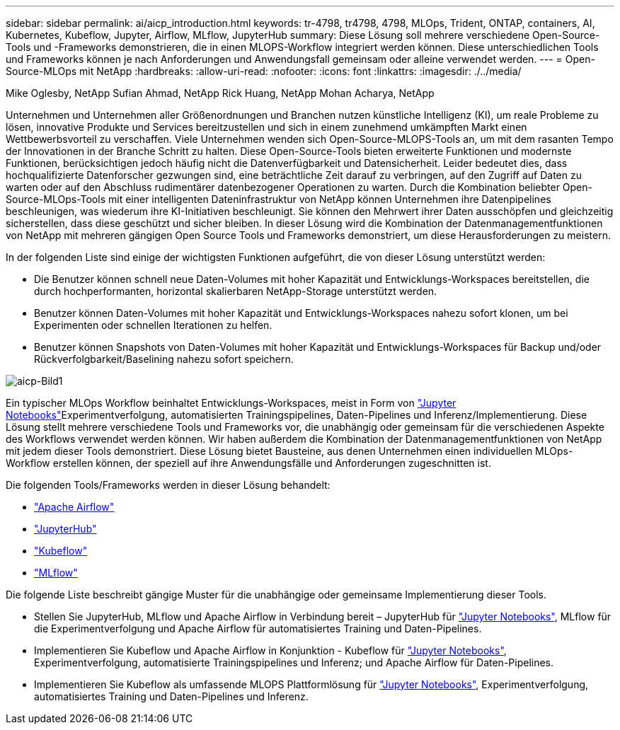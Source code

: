 ---
sidebar: sidebar 
permalink: ai/aicp_introduction.html 
keywords: tr-4798, tr4798, 4798, MLOps, Trident, ONTAP, containers, AI, Kubernetes, Kubeflow, Jupyter, Airflow, MLflow, JupyterHub 
summary: Diese Lösung soll mehrere verschiedene Open-Source-Tools und -Frameworks demonstrieren, die in einen MLOPS-Workflow integriert werden können. Diese unterschiedlichen Tools und Frameworks können je nach Anforderungen und Anwendungsfall gemeinsam oder alleine verwendet werden. 
---
= Open-Source-MLOps mit NetApp
:hardbreaks:
:allow-uri-read: 
:nofooter: 
:icons: font
:linkattrs: 
:imagesdir: ./../media/


Mike Oglesby, NetApp Sufian Ahmad, NetApp Rick Huang, NetApp Mohan Acharya, NetApp

[role="lead"]
Unternehmen und Unternehmen aller Größenordnungen und Branchen nutzen künstliche Intelligenz (KI), um reale Probleme zu lösen, innovative Produkte und Services bereitzustellen und sich in einem zunehmend umkämpften Markt einen Wettbewerbsvorteil zu verschaffen. Viele Unternehmen wenden sich Open-Source-MLOPS-Tools an, um mit dem rasanten Tempo der Innovationen in der Branche Schritt zu halten. Diese Open-Source-Tools bieten erweiterte Funktionen und modernste Funktionen, berücksichtigen jedoch häufig nicht die Datenverfügbarkeit und Datensicherheit. Leider bedeutet dies, dass hochqualifizierte Datenforscher gezwungen sind, eine beträchtliche Zeit darauf zu verbringen, auf den Zugriff auf Daten zu warten oder auf den Abschluss rudimentärer datenbezogener Operationen zu warten. Durch die Kombination beliebter Open-Source-MLOps-Tools mit einer intelligenten Dateninfrastruktur von NetApp können Unternehmen ihre Datenpipelines beschleunigen, was wiederum ihre KI-Initiativen beschleunigt. Sie können den Mehrwert ihrer Daten ausschöpfen und gleichzeitig sicherstellen, dass diese geschützt und sicher bleiben. In dieser Lösung wird die Kombination der Datenmanagementfunktionen von NetApp mit mehreren gängigen Open Source Tools und Frameworks demonstriert, um diese Herausforderungen zu meistern.

In der folgenden Liste sind einige der wichtigsten Funktionen aufgeführt, die von dieser Lösung unterstützt werden:

* Die Benutzer können schnell neue Daten-Volumes mit hoher Kapazität und Entwicklungs-Workspaces bereitstellen, die durch hochperformanten, horizontal skalierbaren NetApp-Storage unterstützt werden.
* Benutzer können Daten-Volumes mit hoher Kapazität und Entwicklungs-Workspaces nahezu sofort klonen, um bei Experimenten oder schnellen Iterationen zu helfen.
* Benutzer können Snapshots von Daten-Volumes mit hoher Kapazität und Entwicklungs-Workspaces für Backup und/oder Rückverfolgbarkeit/Baselining nahezu sofort speichern.


image::aicp_image1.png[aicp-Bild1]

Ein typischer MLOps Workflow beinhaltet Entwicklungs-Workspaces, meist in Form von link:https://jupyter.org["Jupyter Notebooks"^]Experimentverfolgung, automatisierten Trainingspipelines, Daten-Pipelines und Inferenz/Implementierung. Diese Lösung stellt mehrere verschiedene Tools und Frameworks vor, die unabhängig oder gemeinsam für die verschiedenen Aspekte des Workflows verwendet werden können. Wir haben außerdem die Kombination der Datenmanagementfunktionen von NetApp mit jedem dieser Tools demonstriert. Diese Lösung bietet Bausteine, aus denen Unternehmen einen individuellen MLOps-Workflow erstellen können, der speziell auf ihre Anwendungsfälle und Anforderungen zugeschnitten ist.

Die folgenden Tools/Frameworks werden in dieser Lösung behandelt:

* link:https://airflow.apache.org["Apache Airflow"^]
* link:https://jupyter.org/hub["JupyterHub"^]
* link:https://www.kubeflow.org["Kubeflow"^]
* link:https://www.mlflow.org["MLflow"^]


Die folgende Liste beschreibt gängige Muster für die unabhängige oder gemeinsame Implementierung dieser Tools.

* Stellen Sie JupyterHub, MLflow und Apache Airflow in Verbindung bereit – JupyterHub für link:https://jupyter.org["Jupyter Notebooks"^], MLflow für die Experimentverfolgung und Apache Airflow für automatisiertes Training und Daten-Pipelines.
* Implementieren Sie Kubeflow und Apache Airflow in Konjunktion - Kubeflow für link:https://jupyter.org["Jupyter Notebooks"^], Experimentverfolgung, automatisierte Trainingspipelines und Inferenz; und Apache Airflow für Daten-Pipelines.
* Implementieren Sie Kubeflow als umfassende MLOPS Plattformlösung für link:https://jupyter.org["Jupyter Notebooks"^], Experimentverfolgung, automatisiertes Training und Daten-Pipelines und Inferenz.

